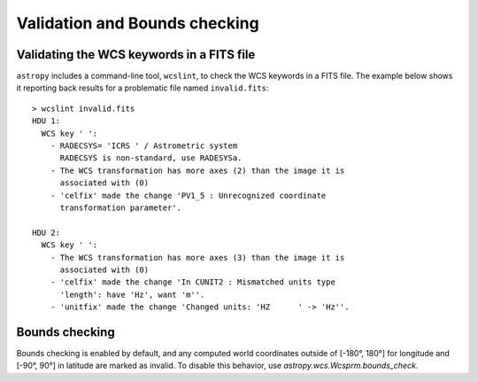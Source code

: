 .. _validation:

Validation and Bounds checking
******************************

.. _wcslint:

Validating the WCS keywords in a FITS file
------------------------------------------

``astropy`` includes a command-line tool, ``wcslint``, to check the WCS
keywords in a FITS file. The example below shows it reporting back
results for a problematic file named ``invalid.fits``::

    > wcslint invalid.fits
    HDU 1:
      WCS key ' ':
        - RADECSYS= 'ICRS ' / Astrometric system
          RADECSYS is non-standard, use RADESYSa.
        - The WCS transformation has more axes (2) than the image it is
          associated with (0)
        - 'celfix' made the change 'PV1_5 : Unrecognized coordinate
          transformation parameter'.

    HDU 2:
      WCS key ' ':
        - The WCS transformation has more axes (3) than the image it is
          associated with (0)
        - 'celfix' made the change 'In CUNIT2 : Mismatched units type
          'length': have 'Hz', want 'm''.
        - 'unitfix' made the change 'Changed units: 'HZ      ' -> 'Hz''.

.. _wcs-bounds-check:

Bounds checking
---------------

Bounds checking is enabled by default, and any computed world
coordinates outside of [-180°, 180°] for longitude and [-90°, 90°] in
latitude are marked as invalid.  To disable this behavior, use
`astropy.wcs.Wcsprm.bounds_check`.
